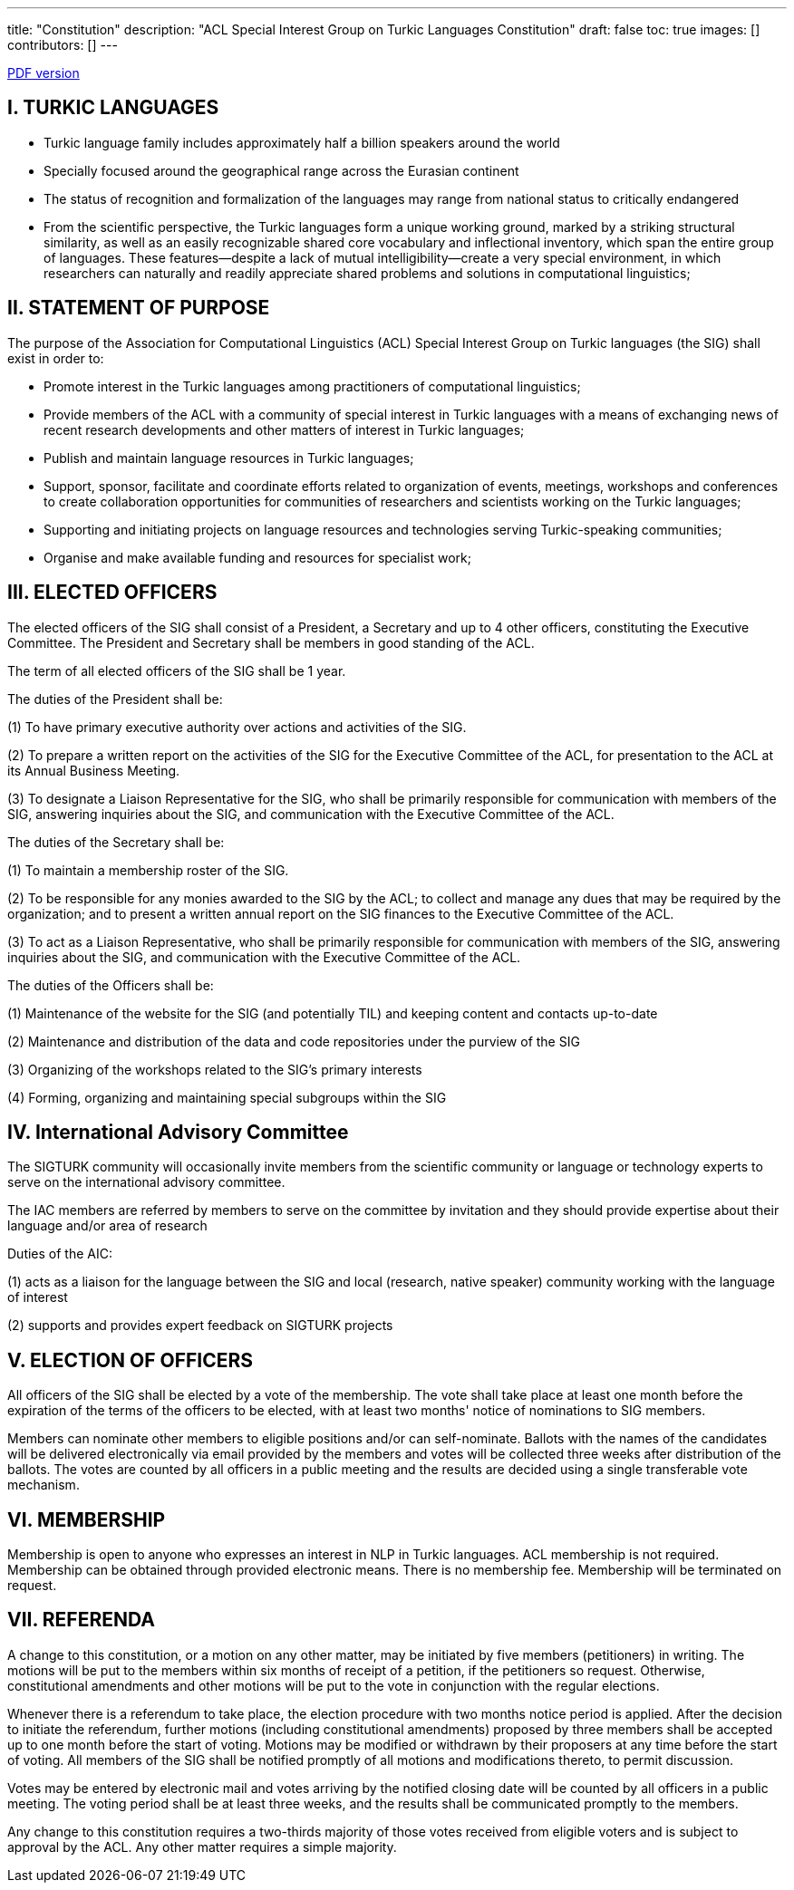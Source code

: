 ---
title: "Constitution"
description: "ACL Special Interest Group on Turkic Languages Constitution"
draft: false
toc: true
images: []
contributors: []
---

:toc:

https://sigturk.github.io/assets/pdf/SIGTURK_Constitution.pdf[PDF version]

== I. TURKIC LANGUAGES

* Turkic language family includes approximately half a billion speakers around the world
* Specially focused around the geographical range across the Eurasian continent
* The status of recognition and formalization of the languages may range from national status to critically endangered
* From the scientific perspective, the Turkic languages form a unique working ground,
marked by a striking structural similarity, as well as an easily recognizable shared core vocabulary and inflectional inventory, which span the entire group of languages. These features—despite a lack of mutual intelligibility—create a very special environment, in which researchers can naturally and readily appreciate shared problems and solutions in computational linguistics;

== II. STATEMENT OF PURPOSE

The purpose of the Association for Computational Linguistics (ACL) Special Interest Group on Turkic languages (the SIG) shall exist in order to:

* Promote interest in the Turkic languages among practitioners of computational linguistics;
* Provide members of the ACL with a community of special interest in Turkic languages with a means of exchanging news of recent research developments and other matters of interest in Turkic languages;
* Publish and maintain language resources in Turkic languages;
* Support, sponsor, facilitate and coordinate efforts related to organization of events,
meetings, workshops and conferences to create collaboration opportunities for
communities of researchers and scientists working on the Turkic languages;
* Supporting and initiating projects on language resources and technologies serving
Turkic-speaking communities;
* Organise and make available funding and resources for specialist work;

== III. ELECTED OFFICERS

The elected officers of the SIG shall consist of a President, a Secretary and up to 4 other officers, constituting the Executive Committee. The President and Secretary shall be members in good standing of the ACL.

The term of all elected officers of the SIG shall be 1 year.

The duties of the President shall be:

(1) To have primary executive authority over actions and activities of the SIG.

(2) To prepare a written report on the activities of the SIG for the Executive Committee of the ACL, for presentation to the ACL at its Annual Business Meeting.

(3) To designate a Liaison Representative for the SIG, who shall be primarily responsible for communication with members of the SIG, answering inquiries about the SIG, and communication with the Executive Committee of the ACL.

The duties of the Secretary shall be:

(1) To maintain a membership roster of the SIG.

(2) To be responsible for any monies awarded to the SIG by the ACL; to collect and manage any dues that may be required by the organization; and to present a written annual report on the SIG finances to the Executive Committee of the ACL.

(3) To act as a Liaison Representative, who shall be primarily responsible for communication with members of the SIG, answering inquiries about the SIG, and communication with the Executive Committee of the ACL.

The duties of the Officers shall be:

(1) Maintenance of the website for the SIG (and potentially TIL) and keeping content and contacts up-to-date

(2) Maintenance and distribution of the data and code repositories under the purview of the SIG

(3) Organizing of the workshops related to the SIG’s primary interests

(4) Forming, organizing and maintaining special subgroups within the SIG

== IV. International Advisory Committee

The SIGTURK community will occasionally invite members from the scientific community or language or technology experts to serve on the international advisory committee.

The IAC members are referred by members to serve on the committee by invitation and they should provide expertise about their language and/or area of research

Duties of the AIC:

(1) acts as a liaison for the language between the SIG and local (research, native
speaker) community working with the language of interest

(2) supports and provides expert feedback on SIGTURK projects

== V. ELECTION OF OFFICERS

All officers of the SIG shall be elected by a vote of the membership. The vote shall take place at least one month before the expiration of the terms of the officers to be elected, with at least two months' notice of nominations to SIG members.

Members can nominate other members to eligible positions and/or can self-nominate. Ballots with the names of the candidates will be delivered electronically via email provided by the members and votes will be collected three weeks after distribution of the ballots. The votes   
 are counted by all officers in a public meeting and the results are decided using a single transferable vote mechanism.

== VI. MEMBERSHIP

Membership is open to anyone who expresses an interest in NLP in Turkic languages. ACL membership is not required. Membership can be obtained through provided electronic means. There is no membership fee. Membership will be terminated on request.

== VII. REFERENDA

A change to this constitution, or a motion on any other matter, may be initiated by five members (petitioners) in writing. The motions will be put to the members within six months of receipt of a petition, if the petitioners so request. Otherwise, constitutional amendments and other motions will be put to the vote in conjunction with the regular elections.

Whenever there is a referendum to take place, the election procedure with two months notice period is applied. After the decision to initiate the referendum, further motions (including constitutional amendments) proposed by three members shall be accepted up to one month before the start of voting. Motions may be modified or withdrawn by their proposers at any time before the start of voting. All members of the SIG shall be notified promptly of all motions and modifications thereto, to permit discussion.

Votes may be entered by electronic mail and votes arriving by the notified closing date will be counted by all officers in a public meeting. The voting period shall be at least three weeks, and the results shall be communicated promptly to the members.

Any change to this constitution requires a two-thirds majority of those votes received from eligible voters and is subject to approval by the ACL. Any other matter requires a simple majority.

